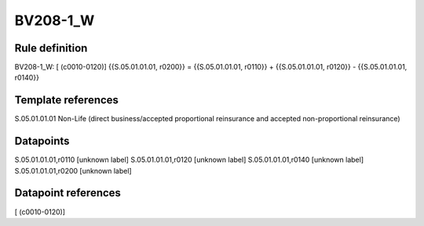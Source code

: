 =========
BV208-1_W
=========

Rule definition
---------------

BV208-1_W: [ (c0010-0120)] {{S.05.01.01.01, r0200}} = {{S.05.01.01.01, r0110}} + {{S.05.01.01.01, r0120}} - {{S.05.01.01.01, r0140}}


Template references
-------------------

S.05.01.01.01 Non-Life (direct business/accepted proportional reinsurance and accepted non-proportional reinsurance)


Datapoints
----------

S.05.01.01.01,r0110 [unknown label]
S.05.01.01.01,r0120 [unknown label]
S.05.01.01.01,r0140 [unknown label]
S.05.01.01.01,r0200 [unknown label]


Datapoint references
--------------------

[ (c0010-0120)]